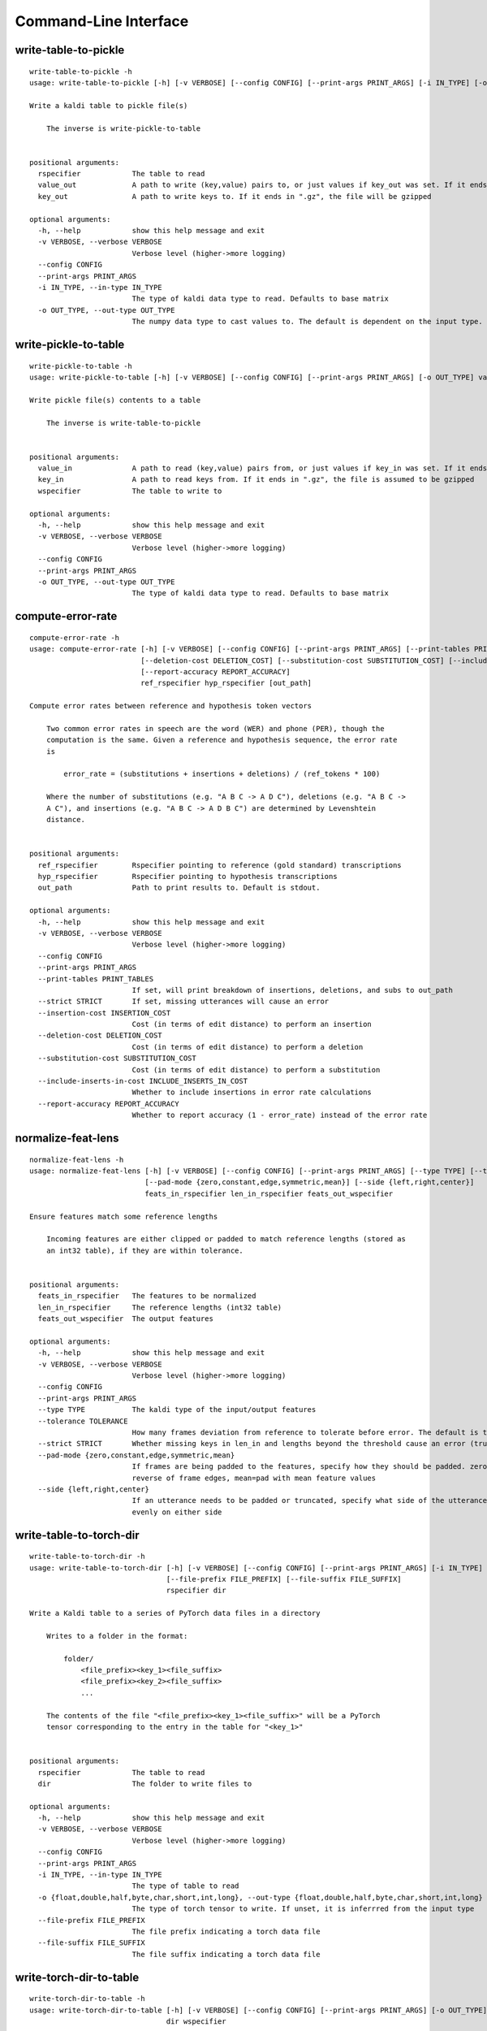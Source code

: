 Command-Line Interface
======================

write-table-to-pickle
---------------------

::

  write-table-to-pickle -h
  usage: write-table-to-pickle [-h] [-v VERBOSE] [--config CONFIG] [--print-args PRINT_ARGS] [-i IN_TYPE] [-o OUT_TYPE] rspecifier value_out [key_out]
  
  Write a kaldi table to pickle file(s)
  
      The inverse is write-pickle-to-table
      
  
  positional arguments:
    rspecifier            The table to read
    value_out             A path to write (key,value) pairs to, or just values if key_out was set. If it ends in ".gz", the file will be gzipped
    key_out               A path to write keys to. If it ends in ".gz", the file will be gzipped
  
  optional arguments:
    -h, --help            show this help message and exit
    -v VERBOSE, --verbose VERBOSE
                          Verbose level (higher->more logging)
    --config CONFIG
    --print-args PRINT_ARGS
    -i IN_TYPE, --in-type IN_TYPE
                          The type of kaldi data type to read. Defaults to base matrix
    -o OUT_TYPE, --out-type OUT_TYPE
                          The numpy data type to cast values to. The default is dependent on the input type. String types will be written as (tuples of) strings

write-pickle-to-table
---------------------

::

  write-pickle-to-table -h
  usage: write-pickle-to-table [-h] [-v VERBOSE] [--config CONFIG] [--print-args PRINT_ARGS] [-o OUT_TYPE] value_in [key_in] wspecifier
  
  Write pickle file(s) contents to a table
  
      The inverse is write-table-to-pickle
      
  
  positional arguments:
    value_in              A path to read (key,value) pairs from, or just values if key_in was set. If it ends in ".gz", the file is assumed to be gzipped
    key_in                A path to read keys from. If it ends in ".gz", the file is assumed to be gzipped
    wspecifier            The table to write to
  
  optional arguments:
    -h, --help            show this help message and exit
    -v VERBOSE, --verbose VERBOSE
                          Verbose level (higher->more logging)
    --config CONFIG
    --print-args PRINT_ARGS
    -o OUT_TYPE, --out-type OUT_TYPE
                          The type of kaldi data type to read. Defaults to base matrix

compute-error-rate
------------------

::

  compute-error-rate -h
  usage: compute-error-rate [-h] [-v VERBOSE] [--config CONFIG] [--print-args PRINT_ARGS] [--print-tables PRINT_TABLES] [--strict STRICT] [--insertion-cost INSERTION_COST]
                            [--deletion-cost DELETION_COST] [--substitution-cost SUBSTITUTION_COST] [--include-inserts-in-cost INCLUDE_INSERTS_IN_COST]
                            [--report-accuracy REPORT_ACCURACY]
                            ref_rspecifier hyp_rspecifier [out_path]
  
  Compute error rates between reference and hypothesis token vectors
  
      Two common error rates in speech are the word (WER) and phone (PER), though the
      computation is the same. Given a reference and hypothesis sequence, the error rate
      is
  
          error_rate = (substitutions + insertions + deletions) / (ref_tokens * 100)
  
      Where the number of substitutions (e.g. "A B C -> A D C"), deletions (e.g. "A B C ->
      A C"), and insertions (e.g. "A B C -> A D B C") are determined by Levenshtein
      distance.
      
  
  positional arguments:
    ref_rspecifier        Rspecifier pointing to reference (gold standard) transcriptions
    hyp_rspecifier        Rspecifier pointing to hypothesis transcriptions
    out_path              Path to print results to. Default is stdout.
  
  optional arguments:
    -h, --help            show this help message and exit
    -v VERBOSE, --verbose VERBOSE
                          Verbose level (higher->more logging)
    --config CONFIG
    --print-args PRINT_ARGS
    --print-tables PRINT_TABLES
                          If set, will print breakdown of insertions, deletions, and subs to out_path
    --strict STRICT       If set, missing utterances will cause an error
    --insertion-cost INSERTION_COST
                          Cost (in terms of edit distance) to perform an insertion
    --deletion-cost DELETION_COST
                          Cost (in terms of edit distance) to perform a deletion
    --substitution-cost SUBSTITUTION_COST
                          Cost (in terms of edit distance) to perform a substitution
    --include-inserts-in-cost INCLUDE_INSERTS_IN_COST
                          Whether to include insertions in error rate calculations
    --report-accuracy REPORT_ACCURACY
                          Whether to report accuracy (1 - error_rate) instead of the error rate

normalize-feat-lens
-------------------

::

  normalize-feat-lens -h
  usage: normalize-feat-lens [-h] [-v VERBOSE] [--config CONFIG] [--print-args PRINT_ARGS] [--type TYPE] [--tolerance TOLERANCE] [--strict STRICT]
                             [--pad-mode {zero,constant,edge,symmetric,mean}] [--side {left,right,center}]
                             feats_in_rspecifier len_in_rspecifier feats_out_wspecifier
  
  Ensure features match some reference lengths
  
      Incoming features are either clipped or padded to match reference lengths (stored as
      an int32 table), if they are within tolerance.
      
  
  positional arguments:
    feats_in_rspecifier   The features to be normalized
    len_in_rspecifier     The reference lengths (int32 table)
    feats_out_wspecifier  The output features
  
  optional arguments:
    -h, --help            show this help message and exit
    -v VERBOSE, --verbose VERBOSE
                          Verbose level (higher->more logging)
    --config CONFIG
    --print-args PRINT_ARGS
    --type TYPE           The kaldi type of the input/output features
    --tolerance TOLERANCE
                          How many frames deviation from reference to tolerate before error. The default is to be infinitely tolerant (a feat I'm sure we all desire)
    --strict STRICT       Whether missing keys in len_in and lengths beyond the threshold cause an error (true) or are skipped with a warning (false)
    --pad-mode {zero,constant,edge,symmetric,mean}
                          If frames are being padded to the features, specify how they should be padded. zero=zero pad, edge=pad with rightmost frame, symmetric=pad with
                          reverse of frame edges, mean=pad with mean feature values
    --side {left,right,center}
                          If an utterance needs to be padded or truncated, specify what side of the utterance to do this on. left=beginning, right=end, center=distribute
                          evenly on either side

write-table-to-torch-dir
------------------------

::

  write-table-to-torch-dir -h
  usage: write-table-to-torch-dir [-h] [-v VERBOSE] [--config CONFIG] [--print-args PRINT_ARGS] [-i IN_TYPE] [-o {float,double,half,byte,char,short,int,long}]
                                  [--file-prefix FILE_PREFIX] [--file-suffix FILE_SUFFIX]
                                  rspecifier dir
  
  Write a Kaldi table to a series of PyTorch data files in a directory
  
      Writes to a folder in the format:
      
          folder/
              <file_prefix><key_1><file_suffix>
              <file_prefix><key_2><file_suffix>
              ...
  
      The contents of the file "<file_prefix><key_1><file_suffix>" will be a PyTorch
      tensor corresponding to the entry in the table for "<key_1>"
      
  
  positional arguments:
    rspecifier            The table to read
    dir                   The folder to write files to
  
  optional arguments:
    -h, --help            show this help message and exit
    -v VERBOSE, --verbose VERBOSE
                          Verbose level (higher->more logging)
    --config CONFIG
    --print-args PRINT_ARGS
    -i IN_TYPE, --in-type IN_TYPE
                          The type of table to read
    -o {float,double,half,byte,char,short,int,long}, --out-type {float,double,half,byte,char,short,int,long}
                          The type of torch tensor to write. If unset, it is inferrred from the input type
    --file-prefix FILE_PREFIX
                          The file prefix indicating a torch data file
    --file-suffix FILE_SUFFIX
                          The file suffix indicating a torch data file

write-torch-dir-to-table
------------------------

::

  write-torch-dir-to-table -h
  usage: write-torch-dir-to-table [-h] [-v VERBOSE] [--config CONFIG] [--print-args PRINT_ARGS] [-o OUT_TYPE] [--file-prefix FILE_PREFIX] [--file-suffix FILE_SUFFIX]
                                  dir wspecifier
  
  Write a data directory containing PyTorch data files to a Kaldi table
  
      Reads from a folder in the format:
  
          folder/
            <file_prefix><key_1><file_suffix>
            <file_prefix><key_2><file_suffix>
            ...
  
      Where each file contains a PyTorch tensor. The contents of the file
      "<file_prefix><key_1><file_suffix>" will be written as a value in a Kaldi table with
      key "<key_1>"
      
  
  positional arguments:
    dir                   The folder to read files from
    wspecifier            The table to write to
  
  optional arguments:
    -h, --help            show this help message and exit
    -v VERBOSE, --verbose VERBOSE
                          Verbose level (higher->more logging)
    --config CONFIG
    --print-args PRINT_ARGS
    -o OUT_TYPE, --out-type OUT_TYPE
                          The type of table to write to
    --file-prefix FILE_PREFIX
                          The file prefix indicating a torch data file
    --file-suffix FILE_SUFFIX
                          The file suffix indicating a torch data file

